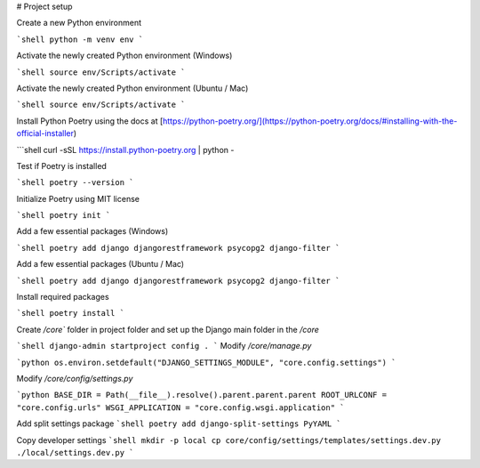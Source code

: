 # Project setup

Create a new Python environment

```shell
python -m venv env
```

Activate the newly created Python environment (Windows)

```shell
source env/Scripts/activate
```

Activate the newly created Python environment (Ubuntu / Mac)

```shell
source env/Scripts/activate
```

Install Python Poetry using the docs at [https://python-poetry.org/](https://python-poetry.org/docs/#installing-with-the-official-installer)

```shell
curl -sSL https://install.python-poetry.org | python -

Test if Poetry is installed

```shell
poetry --version
```

Initialize Poetry using MIT license

```shell
poetry init
```

Add a few essential packages (Windows)

```shell
poetry add django djangorestframework psycopg2 django-filter
```

Add a few essential packages (Ubuntu / Mac)

```shell
poetry add django djangorestframework psycopg2 django-filter
```

Install required packages

```shell
poetry install
```

Create `/core`` folder in project folder and set up the Django main folder in the `/core` 

```shell
django-admin startproject config .
```
Modify `/core/manage.py`

```python
os.environ.setdefault("DJANGO_SETTINGS_MODULE", "core.config.settings")
```

Modify `/core/config/settings.py`

```python
BASE_DIR = Path(__file__).resolve().parent.parent.parent
ROOT_URLCONF = "core.config.urls"
WSGI_APPLICATION = "core.config.wsgi.application"
```

Add split settings package
```shell
poetry add django-split-settings PyYAML
```

Copy developer settings
```shell
mkdir -p local
cp core/config/settings/templates/settings.dev.py ./local/settings.dev.py
```
